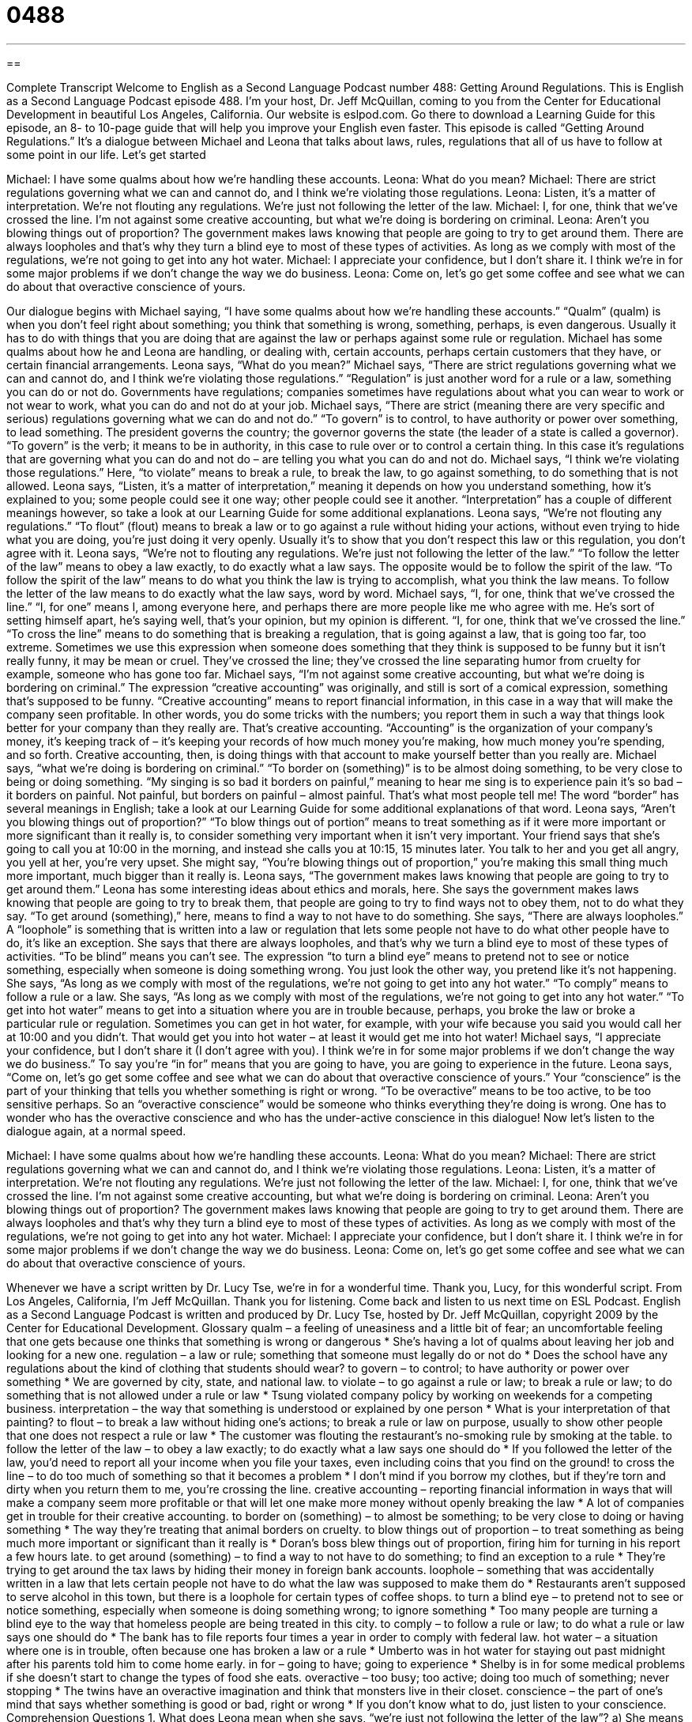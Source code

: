 = 0488
:toc: left
:toclevels: 3
:sectnums:
:stylesheet: ../../../myAdocCss.css

'''

== 

Complete Transcript
Welcome to English as a Second Language Podcast number 488: Getting Around Regulations.
This is English as a Second Language Podcast episode 488. I’m your host, Dr. Jeff McQuillan, coming to you from the Center for Educational Development in beautiful Los Angeles, California.
Our website is eslpod.com. Go there to download a Learning Guide for this episode, an 8- to 10-page guide that will help you improve your English even faster.
This episode is called “Getting Around Regulations.” It’s a dialogue between Michael and Leona that talks about laws, rules, regulations that all of us have to follow at some point in our life. Let’s get started
[start of dialogue]
Michael: I have some qualms about how we’re handling these accounts.
Leona: What do you mean?
Michael: There are strict regulations governing what we can and cannot do, and I think we’re violating those regulations.
Leona: Listen, it’s a matter of interpretation. We’re not flouting any regulations. We’re just not following the letter of the law.
Michael: I, for one, think that we’ve crossed the line. I’m not against some creative accounting, but what we’re doing is bordering on criminal.
Leona: Aren’t you blowing things out of proportion? The government makes laws knowing that people are going to try to get around them. There are always loopholes and that’s why they turn a blind eye to most of these types of activities. As long as we comply with most of the regulations, we’re not going to get into any hot water.
Michael: I appreciate your confidence, but I don’t share it. I think we’re in for some major problems if we don’t change the way we do business.
Leona: Come on, let’s go get some coffee and see what we can do about that overactive conscience of yours.
[end of dialogue]
Our dialogue begins with Michael saying, “I have some qualms about how we’re handling these accounts.” “Qualm” (qualm) is when you don’t feel right about something; you think that something is wrong, something, perhaps, is even dangerous. Usually it has to do with things that you are doing that are against the law or perhaps against some rule or regulation. Michael has some qualms about how he and Leona are handling, or dealing with, certain accounts, perhaps certain customers that they have, or certain financial arrangements.
Leona says, “What do you mean?” Michael says, “There are strict regulations governing what we can and cannot do, and I think we’re violating those regulations.” “Regulation” is just another word for a rule or a law, something you can do or not do. Governments have regulations; companies sometimes have regulations about what you can wear to work or not wear to work, what you can do and not do at your job. Michael says, “There are strict (meaning there are very specific and serious) regulations governing what we can do and not do.” “To govern” is to control, to have authority or power over something, to lead something. The president governs the country; the governor governs the state (the leader of a state is called a governor). “To govern” is the verb; it means to be in authority, in this case to rule over or to control a certain thing. In this case it’s regulations that are governing what you can do and not do – are telling you what you can do and not do. Michael says, “I think we’re violating those regulations.” Here, “to violate” means to break a rule, to break the law, to go against something, to do something that is not allowed.
Leona says, “Listen, it’s a matter of interpretation,” meaning it depends on how you understand something, how it’s explained to you; some people could see it one way; other people could see it another. “Interpretation” has a couple of different meanings however, so take a look at our Learning Guide for some additional explanations. Leona says, “We’re not flouting any regulations.” “To flout” (flout) means to break a law or to go against a rule without hiding your actions, without even trying to hide what you are doing, you’re just doing it very openly. Usually it’s to show that you don’t respect this law or this regulation, you don’t agree with it. Leona says, “We’re not to flouting any regulations. We’re just not following the letter of the law.” “To follow the letter of the law” means to obey a law exactly, to do exactly what a law says. The opposite would be to follow the spirit of the law. “To follow the spirit of the law” means to do what you think the law is trying to accomplish, what you think the law means. To follow the letter of the law means to do exactly what the law says, word by word.
Michael says, “I, for one, think that we’ve crossed the line.” “I, for one” means I, among everyone here, and perhaps there are more people like me who agree with me. He’s sort of setting himself apart, he’s saying well, that’s your opinion, but my opinion is different. “I, for one, think that we’ve crossed the line.” “To cross the line” means to do something that is breaking a regulation, that is going against a law, that is going too far, too extreme. Sometimes we use this expression when someone does something that they think is supposed to be funny but it isn’t really funny, it may be mean or cruel. They’ve crossed the line; they’ve crossed the line separating humor from cruelty for example, someone who has gone too far.
Michael says, “I’m not against some creative accounting, but what we’re doing is bordering on criminal.” The expression “creative accounting” was originally, and still is sort of a comical expression, something that’s supposed to be funny. “Creative accounting” means to report financial information, in this case in a way that will make the company seen profitable. In other words, you do some tricks with the numbers; you report them in such a way that things look better for your company than they really are. That’s creative accounting. “Accounting” is the organization of your company’s money, it’s keeping track of – it’s keeping your records of how much money you’re making, how much money you’re spending, and so forth. Creative accounting, then, is doing things with that account to make yourself better than you really are.
Michael says, “what we’re doing is bordering on criminal.” “To border on (something)” is to be almost doing something, to be very close to being or doing something. “My singing is so bad it borders on painful,” meaning to hear me sing is to experience pain it’s so bad – it borders on painful. Not painful, but borders on painful – almost painful. That’s what most people tell me! The word “border” has several meanings in English; take a look at our Learning Guide for some additional explanations of that word.
Leona says, “Aren’t you blowing things out of proportion?” “To blow things out of portion” means to treat something as if it were more important or more significant than it really is, to consider something very important when it isn’t very important. Your friend says that she’s going to call you at 10:00 in the morning, and instead she calls you at 10:15, 15 minutes later. You talk to her and you get all angry, you yell at her, you’re very upset. She might say, “You’re blowing things out of proportion,” you’re making this small thing much more important, much bigger than it really is.
Leona says, “The government makes laws knowing that people are going to try to get around them.” Leona has some interesting ideas about ethics and morals, here. She says the government makes laws knowing that people are going to try to break them, that people are going to try to find ways not to obey them, not to do what they say. “To get around (something),” here, means to find a way to not have to do something. She says, “There are always loopholes.” A “loophole” is something that is written into a law or regulation that lets some people not have to do what other people have to do, it’s like an exception.
She says that there are always loopholes, and that’s why we turn a blind eye to most of these types of activities. “To be blind” means you can’t see. The expression “to turn a blind eye” means to pretend not to see or notice something, especially when someone is doing something wrong. You just look the other way, you pretend like it’s not happening. She says, “As long as we comply with most of the regulations, we’re not going to get into any hot water.” “To comply” means to follow a rule or a law. She says, “As long as we comply with most of the regulations, we’re not going to get into any hot water.” “To get into hot water” means to get into a situation where you are in trouble because, perhaps, you broke the law or broke a particular rule or regulation. Sometimes you can get in hot water, for example, with your wife because you said you would call her at 10:00 and you didn’t. That would get you into hot water – at least it would get me into hot water!
Michael says, “I appreciate your confidence, but I don’t share it (I don’t agree with you). I think we’re in for some major problems if we don’t change the way we do business.” To say you’re “in for” means that you are going to have, you are going to experience in the future.
Leona says, “Come on, let’s go get some coffee and see what we can do about that overactive conscience of yours.” Your “conscience” is the part of your thinking that tells you whether something is right or wrong. “To be overactive” means to be too active, to be too sensitive perhaps. So an “overactive conscience” would be someone who thinks everything they’re doing is wrong. One has to wonder who has the overactive conscience and who has the under-active conscience in this dialogue!
Now let’s listen to the dialogue again, at a normal speed.
[start of dialogue]
Michael: I have some qualms about how we’re handling these accounts.
Leona: What do you mean?
Michael: There are strict regulations governing what we can and cannot do, and I think we’re violating those regulations.
Leona: Listen, it’s a matter of interpretation. We’re not flouting any regulations. We’re just not following the letter of the law.
Michael: I, for one, think that we’ve crossed the line. I’m not against some creative accounting, but what we’re doing is bordering on criminal.
Leona: Aren’t you blowing things out of proportion? The government makes laws knowing that people are going to try to get around them. There are always loopholes and that’s why they turn a blind eye to most of these types of activities. As long as we comply with most of the regulations, we’re not going to get into any hot water.
Michael: I appreciate your confidence, but I don’t share it. I think we’re in for some major problems if we don’t change the way we do business.
Leona: Come on, let’s go get some coffee and see what we can do about that overactive conscience of yours.
[end of dialogue]
Whenever we have a script written by Dr. Lucy Tse, we’re in for a wonderful time. Thank you, Lucy, for this wonderful script.
From Los Angeles, California, I’m Jeff McQuillan. Thank you for listening. Come back and listen to us next time on ESL Podcast.
English as a Second Language Podcast is written and produced by Dr. Lucy Tse, hosted by Dr. Jeff McQuillan, copyright 2009 by the Center for Educational Development.
Glossary
qualm – a feeling of uneasiness and a little bit of fear; an uncomfortable feeling that one gets because one thinks that something is wrong or dangerous
* She’s having a lot of qualms about leaving her job and looking for a new one.
regulation – a law or rule; something that someone must legally do or not do
* Does the school have any regulations about the kind of clothing that students should wear?
to govern – to control; to have authority or power over something
* We are governed by city, state, and national law.
to violate – to go against a rule or law; to break a rule or law; to do something that is not allowed under a rule or law
* Tsung violated company policy by working on weekends for a competing business.
interpretation – the way that something is understood or explained by one person
* What is your interpretation of that painting?
to flout – to break a law without hiding one’s actions; to break a rule or law on purpose, usually to show other people that one does not respect a rule or law
* The customer was flouting the restaurant’s no-smoking rule by smoking at the table.
to follow the letter of the law – to obey a law exactly; to do exactly what a law says one should do
* If you followed the letter of the law, you’d need to report all your income when you file your taxes, even including coins that you find on the ground!
to cross the line – to do too much of something so that it becomes a problem
* I don’t mind if you borrow my clothes, but if they’re torn and dirty when you return them to me, you’re crossing the line.
creative accounting – reporting financial information in ways that will make a company seem more profitable or that will let one make more money without openly breaking the law
* A lot of companies get in trouble for their creative accounting.
to border on (something) – to almost be something; to be very close to doing or having something
* The way they’re treating that animal borders on cruelty.
to blow things out of proportion – to treat something as being much more important or significant than it really is
* Doran’s boss blew things out of proportion, firing him for turning in his report a few hours late.
to get around (something) – to find a way to not have to do something; to find an exception to a rule
* They’re trying to get around the tax laws by hiding their money in foreign bank accounts.
loophole – something that was accidentally written in a law that lets certain people not have to do what the law was supposed to make them do
* Restaurants aren’t supposed to serve alcohol in this town, but there is a loophole for certain types of coffee shops.
to turn a blind eye – to pretend not to see or notice something, especially when someone is doing something wrong; to ignore something
* Too many people are turning a blind eye to the way that homeless people are being treated in this city.
to comply – to follow a rule or law; to do what a rule or law says one should do
* The bank has to file reports four times a year in order to comply with federal law.
hot water – a situation where one is in trouble, often because one has broken a law or a rule
* Umberto was in hot water for staying out past midnight after his parents told him to come home early.
in for – going to have; going to experience
* Shelby is in for some medical problems if she doesn’t start to change the types of food she eats.
overactive – too busy; too active; doing too much of something; never stopping
* The twins have an overactive imagination and think that monsters live in their closet.
conscience – the part of one’s mind that says whether something is good or bad, right or wrong
* If you don’t know what to do, just listen to your conscience.
Comprehension Questions
1. What does Leona mean when she says, “we’re just not following the letter of the law”?
a) She means that they haven’t read the law.
b) She means that they never received a letter describing the law.
c) She means that they aren’t completely complying with the law.
2. Why does Michael have qualms?
a) He thinks they might end up in hot water.
b) He thinks Leona is blowing things out of proportion.
c) He thinks the government will turn a blind eye to them.
Answers at bottom.
What Else Does It Mean?
interpretation
The word “interpretation,” in this podcast, means the way that something is understood or explained by one person: “Each newspaper seems to have a different interpretation of what the president said at the meeting.” The word “interpretation” is also used to talk about how an actor or actress acts out a role in a play or movie, or how a play is produced: “I didn’t really like his interpretation of the main character.” Or, “There’s a very modern interpretation of Romeo and Juliet at the Globe Theater this month.” Another meaning of “interpretation” is the way that one translates spoken words from one language into another: “Who will provide interpretation services at the conference?” Finally, the phrase “to interpret (something) as (something)” means to believe that something has a specific meaning: “We interpreted her silence as anger.”
to border on
In this podcast, the phrase “to border on (something)” means to almost be something, or to be very close to doing or having something: “Her spending habits border on recklessness.” Or, “Their new house is so big that it borders on a mansion.” Normally a “border” is the line drawn between two countries, areas, or states: “The United States shares a border with both Canada and Mexico.” The verb has the same meaning: “Which states border Nebraska?” In a yard or garden, a “border bed” is the part of the ground next to a house, fence, or path where flowers and bushes grow, next to an area covered with grass: “He planted tulips in the border bed along the front of the house.”
Culture Note
“Affluent” (rich; wealthy) Americans often try to find tax loopholes, or ways to avoid paying taxes on some of their money. Many of the things they do are illegal, but they think that saving thousands of dollars – or more – is “worth the risk” (it is a good idea to do something even though something bad might happen as a result).
Many wealthy people open “offshore accounts,” or bank accounts in foreign countries. If they keep their money in U.S. bank accounts or investment accounts, the “interest” (money earned when one has money in a bank account) and “dividends” (money earned when one has investments in companies) are reported to the IRS (Internal Revenue Service; the U.S. tax agency) and they have to pay taxes on it. If the money is “hidden” (cannot be seen) in an offshore account, the IRS doesn’t know about it and doesn’t know that they aren’t paying taxes on it.
Another way that wealthy people try to reduce their “tax burden” (the amount of money that people have to pay in taxes) is to “transfer “(move) their “assets” (money and things that one owns and can be sold for money) into other people’s names. A wealthy man might put some of his assets into his children’s names, so that it looks like a child owns a home or another investment. Because the child has less money, he or she will have a lower “tax rate” (the percentage of one’s income that is paid as taxes) than the parent.
Many people take advantage of these loopholes, but whenever the IRS “becomes aware” (learns; knows) of them, it tries to change the U.S. tax laws so that the loophole no longer exists.
Comprehension Answers
1 - c
2 - a